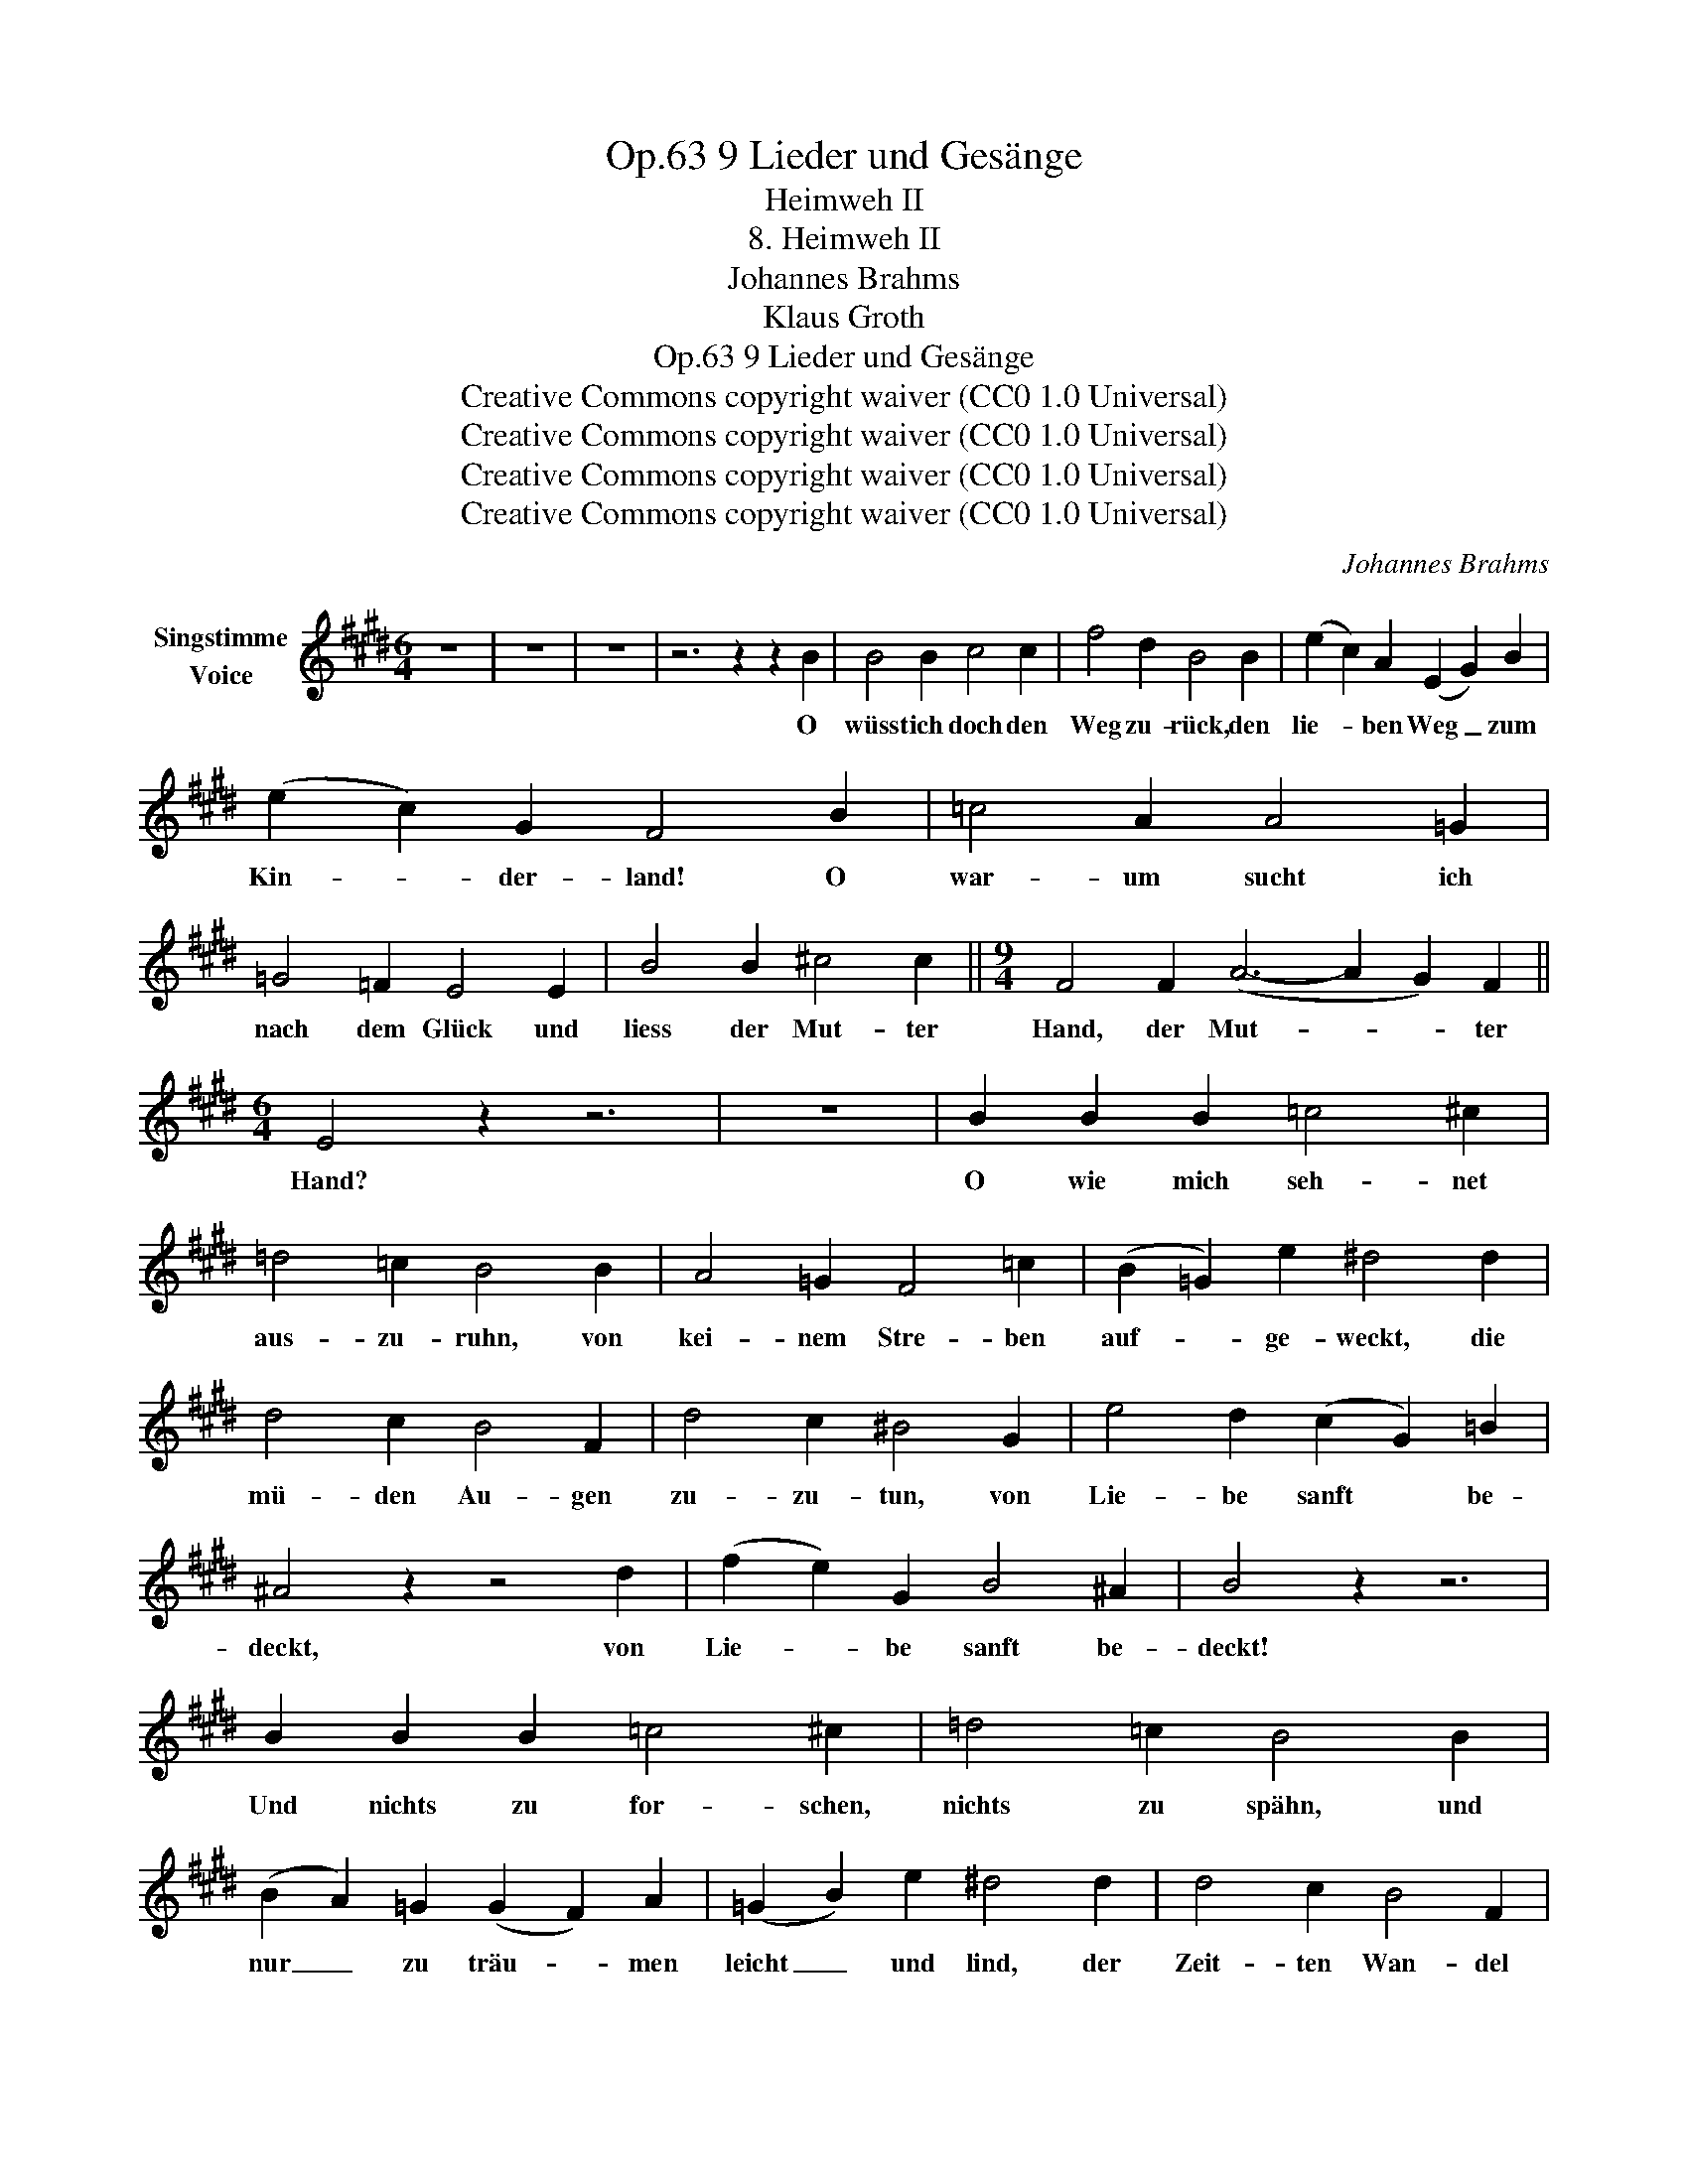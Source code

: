 X:1
T:9 Lieder und Gesänge, Op.63
T:Heimweh II
T:8. Heimweh II
T:Johannes Brahms
T:Klaus Groth
T:9 Lieder und Gesänge, Op.63
T:Creative Commons copyright waiver (CC0 1.0 Universal) 
T:Creative Commons copyright waiver (CC0 1.0 Universal) 
T:Creative Commons copyright waiver (CC0 1.0 Universal) 
T:Creative Commons copyright waiver (CC0 1.0 Universal) 
C:Johannes Brahms
Z:Klaus Groth
Z:Creative Commons copyright waiver (CC0 1.0 Universal)
Z:
L:1/8
M:6/4
K:E
V:1 treble nm="Singstimme\nVoice"
V:1
 z12 | z12 | z12 | z6 z2 z2 B2 | B4 B2 c4 c2 | f4 d2 B4 B2 | (e2 c2) A2 (E2 G2) B2 | %7
w: |||O|wüsst ich doch den|Weg zu- rück, den|lie- * ben Weg _ zum|
 (e2 c2) G2 F4 B2 | =c4 A2 A4 =G2 | =G4 =F2 E4 E2 | B4 B2 ^c4 c2 ||[M:9/4] F4 F2 (A6- A2 G2) F2 || %12
w: Kin- * der- land! O|war- um sucht ich|nach dem Glück und|liess der Mut- ter|Hand, der Mut- * * ter|
[M:6/4] E4 z2 z6 | z12 | B2 B2 B2 =c4 ^c2 | =d4 =c2 B4 B2 | A4 =G2 F4 =c2 | (B2 =G2) e2 ^d4 d2 | %18
w: Hand?||O wie mich seh- net|aus- zu- ruhn, von|kei- nem Stre- ben|auf- * ge- weckt, die|
 d4 c2 B4 F2 | d4 c2 ^B4 G2 | e4 d2 (c2 G2) =B2 | ^A4 z2 z4 d2 | (f2 e2) G2 B4 ^A2 | B4 z2 z6 | %24
w: mü- den Au- gen|zu- zu- tun, von|Lie- be sanft * be-|deckt, von|Lie- * be sanft be-|deckt!|
 B2 B2 B2 =c4 ^c2 | =d4 =c2 B4 B2 | (B2 A2) =G2 (G2 F2) A2 | (=G2 B2) e2 ^d4 d2 | d4 c2 B4 F2 | %29
w: Und nichts zu for- schen,|nichts zu spähn, und|nur _ zu träu- * men|leicht _ und lind, der|Zeit- ten Wan- del|
 d4 c2 ^B4 G2 | e4 d2 (c2 G2) =B2 | ^A4 z2 z4 d2 | (f2 e2) G2 B4 ^A2 | B4 z2 z6 | z6 z2 z2 B2 | %35
w: nicht zu sehn, zum|zwei- ten Mal _ ein|Kind, zum|zwei- * ten Mal ein|Kind!|O|
 B4 B2 c4 c2 | f4 d2 B4 B2 | (e2 c2) A2 (E2 G2) B2 | (e2 c2) G2 F4 B2 | =c4 A2 A4 =G2 | %40
w: zeigt mir doch den|Weg zu- rück, den|lie- * ben Weg _ zum|Kin- * der- land! Ver-|ge- bens such ich|
 =G4 =F2 E4 E2 | B4 B2 =c4 c2 ||[M:9/4] ^F4 z2 (A6- A2 =G2) F2 ||[M:6/4] E4 z8 | z12 | z12 | z12 |] %47
w: nach dem Glück, rings-|um ist ö- der|Strand, ö- * * der|Strand!||||

